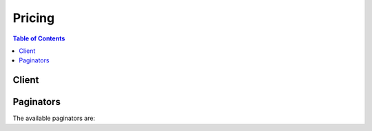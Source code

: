 

*******
Pricing
*******

.. contents:: Table of Contents
   :depth: 2


======
Client
======



.. py:class:: Pricing.Client

  A low-level client representing AWS Price List Service (Pricing)::

    
    client = session.create_client('pricing')

  
  These are the available methods:
  
  *   :py:meth:`~Pricing.Client.can_paginate`

  
  *   :py:meth:`~Pricing.Client.describe_services`

  
  *   :py:meth:`~Pricing.Client.generate_presigned_url`

  
  *   :py:meth:`~Pricing.Client.get_attribute_values`

  
  *   :py:meth:`~Pricing.Client.get_paginator`

  
  *   :py:meth:`~Pricing.Client.get_products`

  
  *   :py:meth:`~Pricing.Client.get_waiter`

  

  .. py:method:: can_paginate(operation_name)

        
    Check if an operation can be paginated.
    
    :type operation_name: string
    :param operation_name: The operation name.  This is the same name
        as the method name on the client.  For example, if the
        method name is ``create_foo``, and you'd normally invoke the
        operation as ``client.create_foo(**kwargs)``, if the
        ``create_foo`` operation can be paginated, you can use the
        call ``client.get_paginator("create_foo")``.
    
    :return: ``True`` if the operation can be paginated,
        ``False`` otherwise.


  .. py:method:: describe_services(**kwargs)

    

    Returns the metadata for one service or a list of the metadata for all services. Use this without a service code to get the service codes for all services. Use it with a service code, such as ``AmazonEC2`` , to get information specific to that service, such as the attribute names available for that service. For example, some of the attribute names available for EC2 are ``volumeType`` , ``maxIopsVolume`` , ``operation`` , ``locationType`` , and ``instanceCapacity10xlarge`` .

    

    See also: `AWS API Documentation <https://docs.aws.amazon.com/goto/WebAPI/pricing-2017-10-15/DescribeServices>`_    


    **Request Syntax** 
    ::

      response = client.describe_services(
          ServiceCode='string',
          FormatVersion='string',
          NextToken='string',
          MaxResults=123
      )
    :type ServiceCode: string
    :param ServiceCode: 

      The code for the service whose information you want to retrieve, such as ``AmazonEC2`` . You can use the ``ServiceCode`` to filter the results in a ``GetProducts`` call. To retrieve a list of all services, leave this blank.

      

    
    :type FormatVersion: string
    :param FormatVersion: 

      The format version that you want the response to be in.

       

      Valid values are: ``aws_v1``  

      

    
    :type NextToken: string
    :param NextToken: 

      The pagination token that indicates the next set of results that you want to retrieve.

      

    
    :type MaxResults: integer
    :param MaxResults: 

      The maximum number of results that you want returned in the response.

      

    
    
    :rtype: dict
    :returns: 
      
      **Response Syntax** 

      
      ::

        {
            'Services': [
                {
                    'ServiceCode': 'string',
                    'AttributeNames': [
                        'string',
                    ]
                },
            ],
            'FormatVersion': 'string',
            'NextToken': 'string'
        }
      **Response Structure** 

      

      - *(dict) --* 
        

        - **Services** *(list) --* 

          The service metadata for the service or services in the response.

          
          

          - *(dict) --* 

            The metadata for a service, such as the service code and available attribute names.

            
            

            - **ServiceCode** *(string) --* 

              The code for the AWS service.

              
            

            - **AttributeNames** *(list) --* 

              The attributes that are available for this service.

              
              

              - *(string) --* 
          
        
      
        

        - **FormatVersion** *(string) --* 

          The format version of the response. For example, ``aws_v1`` .

          
        

        - **NextToken** *(string) --* 

          The pagination token for the next set of retreivable results.

          
    

  .. py:method:: generate_presigned_url(ClientMethod, Params=None, ExpiresIn=3600, HttpMethod=None)

        
    Generate a presigned url given a client, its method, and arguments
    
    :type ClientMethod: string
    :param ClientMethod: The client method to presign for
    
    :type Params: dict
    :param Params: The parameters normally passed to
        ``ClientMethod``.
    
    :type ExpiresIn: int
    :param ExpiresIn: The number of seconds the presigned url is valid
        for. By default it expires in an hour (3600 seconds)
    
    :type HttpMethod: string
    :param HttpMethod: The http method to use on the generated url. By
        default, the http method is whatever is used in the method's model.
    
    :returns: The presigned url


  .. py:method:: get_attribute_values(**kwargs)

    

    Returns a list of attribute values. Attibutes are similar to the details in a Price List API offer file. For a list of available attributes, see `Offer File Definitions <http://docs.aws.amazon.com/awsaccountbilling/latest/aboutv2/reading-an-offer.html#pps-defs>`__ in the `AWS Billing and Cost Management User Guide <http://docs.aws.amazon.com/awsaccountbilling/latest/aboutv2/billing-what-is.html>`__ .

    

    See also: `AWS API Documentation <https://docs.aws.amazon.com/goto/WebAPI/pricing-2017-10-15/GetAttributeValues>`_    


    **Request Syntax** 
    ::

      response = client.get_attribute_values(
          ServiceCode='string',
          AttributeName='string',
          NextToken='string',
          MaxResults=123
      )
    :type ServiceCode: string
    :param ServiceCode: **[REQUIRED]** 

      The service code for the service whose attributes you want to retrieve. For example, if you want the retrieve an EC2 attribute, use ``AmazonEC2`` .

      

    
    :type AttributeName: string
    :param AttributeName: **[REQUIRED]** 

      The name of the attribute that you want to retrieve the values for, such as ``volumeType`` .

      

    
    :type NextToken: string
    :param NextToken: 

      The pagination token that indicates the next set of results that you want to retrieve.

      

    
    :type MaxResults: integer
    :param MaxResults: 

      The maximum number of results to return in response.

      

    
    
    :rtype: dict
    :returns: 
      
      **Response Syntax** 

      
      ::

        {
            'AttributeValues': [
                {
                    'Value': 'string'
                },
            ],
            'NextToken': 'string'
        }
      **Response Structure** 

      

      - *(dict) --* 
        

        - **AttributeValues** *(list) --* 

          The list of values for an attribute. For example, ``Throughput Optimized HDD`` and ``Provisioned IOPS`` are two available values for the ``AmazonEC2``  ``volumeType`` .

          
          

          - *(dict) --* 

            The values of a given attribute, such as ``Throughput Optimized HDD`` or ``Provisioned IOPS`` for the ``Amazon EC2``  ``volumeType`` attribute.

            
            

            - **Value** *(string) --* 

              The specific value of an ``attributeName`` .

              
        
      
        

        - **NextToken** *(string) --* 

          The pagination token that indicates the next set of results to retrieve.

          
    

  .. py:method:: get_paginator(operation_name)

        
    Create a paginator for an operation.
    
    :type operation_name: string
    :param operation_name: The operation name.  This is the same name
        as the method name on the client.  For example, if the
        method name is ``create_foo``, and you'd normally invoke the
        operation as ``client.create_foo(**kwargs)``, if the
        ``create_foo`` operation can be paginated, you can use the
        call ``client.get_paginator("create_foo")``.
    
    :raise OperationNotPageableError: Raised if the operation is not
        pageable.  You can use the ``client.can_paginate`` method to
        check if an operation is pageable.
    
    :rtype: L{botocore.paginate.Paginator}
    :return: A paginator object.


  .. py:method:: get_products(**kwargs)

    

    Returns a list of all products that match the filter criteria.

    

    See also: `AWS API Documentation <https://docs.aws.amazon.com/goto/WebAPI/pricing-2017-10-15/GetProducts>`_    


    **Request Syntax** 
    ::

      response = client.get_products(
          ServiceCode='string',
          Filters=[
              {
                  'Type': 'TERM_MATCH',
                  'Field': 'string',
                  'Value': 'string'
              },
          ],
          FormatVersion='string',
          NextToken='string',
          MaxResults=123
      )
    :type ServiceCode: string
    :param ServiceCode: 

      The code for the service whose products you want to retrieve. 

      

    
    :type Filters: list
    :param Filters: 

      The list of filters that limit the returned products. only products that match all filters are returned.

      

    
      - *(dict) --* 

        The constraints that you want all returned products to match.

        

      
        - **Type** *(string) --* **[REQUIRED]** 

          The type of filter that you want to use.

           

          Valid values are: ``TERM_MATCH`` . ``TERM_MATCH`` returns only products that match both the given filter field and the given value.

          

        
        - **Field** *(string) --* **[REQUIRED]** 

          The product metadata field that you want to filter on. You can filter by just the service code to see all products for a specific service, filter by just the attribute name to see a specific attribute for multiple services, or use both a service code and an attribute name to retrieve only products that match both fields.

           

          Valid values include: ``ServiceCode`` , and all attribute names

           

          For example, you can filter by the ``AmazonEC2`` service code and the ``volumeType`` attribute name to get the prices for only Amazon EC2 volumes.

          

        
        - **Value** *(string) --* **[REQUIRED]** 

          The service code or attribute value that you want to filter by. If you are filtering by service code this is the actual service code, such as ``AmazonEC2`` . If you are filtering by attribute name, this is the attribute value that you want the returned products to match, such as a ``Provisioned IOPS`` volume.

          

        
      
  
    :type FormatVersion: string
    :param FormatVersion: 

      The format version that you want the response to be in.

       

      Valid values are: ``aws_v1``  

      

    
    :type NextToken: string
    :param NextToken: 

      The pagination token that indicates the next set of results that you want to retrieve.

      

    
    :type MaxResults: integer
    :param MaxResults: 

      The maximum number of results to return in the response.

      

    
    
    :rtype: dict
    :returns: 
      
      **Response Syntax** 

      
      ::

        {
            'FormatVersion': 'string',
            'PriceList': [
                'string',
            ],
            'NextToken': 'string'
        }
      **Response Structure** 

      

      - *(dict) --* 
        

        - **FormatVersion** *(string) --* 

          The format version of the response. For example, aws_v1.

          
        

        - **PriceList** *(list) --* 

          The list of products that match your filters. The list contains both the product metadata and the price information.

          
          

          - *(string) --* 
      
        

        - **NextToken** *(string) --* 

          The pagination token that indicates the next set of results to retrieve.

          
    

  .. py:method:: get_waiter(waiter_name)

        


==========
Paginators
==========


The available paginators are:
